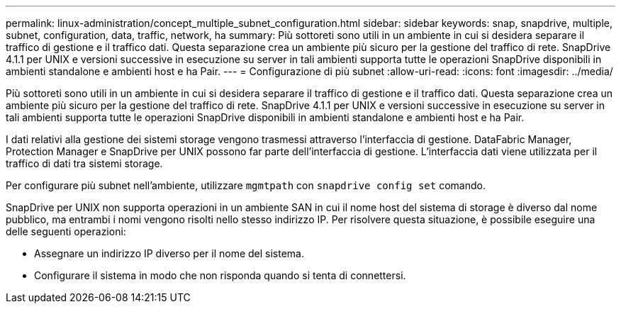 ---
permalink: linux-administration/concept_multiple_subnet_configuration.html 
sidebar: sidebar 
keywords: snap, snapdrive, multiple, subnet, configuration, data, traffic, network, ha 
summary: Più sottoreti sono utili in un ambiente in cui si desidera separare il traffico di gestione e il traffico dati. Questa separazione crea un ambiente più sicuro per la gestione del traffico di rete. SnapDrive 4.1.1 per UNIX e versioni successive in esecuzione su server in tali ambienti supporta tutte le operazioni SnapDrive disponibili in ambienti standalone e ambienti host e ha Pair. 
---
= Configurazione di più subnet
:allow-uri-read: 
:icons: font
:imagesdir: ../media/


[role="lead"]
Più sottoreti sono utili in un ambiente in cui si desidera separare il traffico di gestione e il traffico dati. Questa separazione crea un ambiente più sicuro per la gestione del traffico di rete. SnapDrive 4.1.1 per UNIX e versioni successive in esecuzione su server in tali ambienti supporta tutte le operazioni SnapDrive disponibili in ambienti standalone e ambienti host e ha Pair.

I dati relativi alla gestione dei sistemi storage vengono trasmessi attraverso l'interfaccia di gestione. DataFabric Manager, Protection Manager e SnapDrive per UNIX possono far parte dell'interfaccia di gestione. L'interfaccia dati viene utilizzata per il traffico di dati tra sistemi storage.

Per configurare più subnet nell'ambiente, utilizzare `mgmtpath` con `snapdrive config set` comando.

SnapDrive per UNIX non supporta operazioni in un ambiente SAN in cui il nome host del sistema di storage è diverso dal nome pubblico, ma entrambi i nomi vengono risolti nello stesso indirizzo IP. Per risolvere questa situazione, è possibile eseguire una delle seguenti operazioni:

* Assegnare un indirizzo IP diverso per il nome del sistema.
* Configurare il sistema in modo che non risponda quando si tenta di connettersi.

